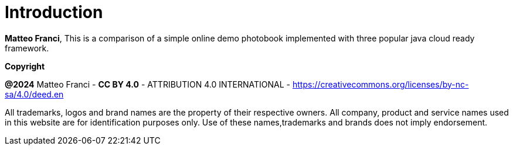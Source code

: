[colophon]
= Introduction

**Matteo Franci**, This is a comparison of a simple online demo photobook implemented with three popular java cloud ready framework.

[.text-left]
*Copyright*

**@2024** Matteo Franci - **CC BY 4.0** - ATTRIBUTION 4.0 INTERNATIONAL - https://creativecommons.org/licenses/by-nc-sa/4.0/deed.en

All trademarks, logos and brand names are the property of their respective owners. All company, product and service names used in this website are for identification purposes only. Use of these names,trademarks and brands does not imply endorsement.